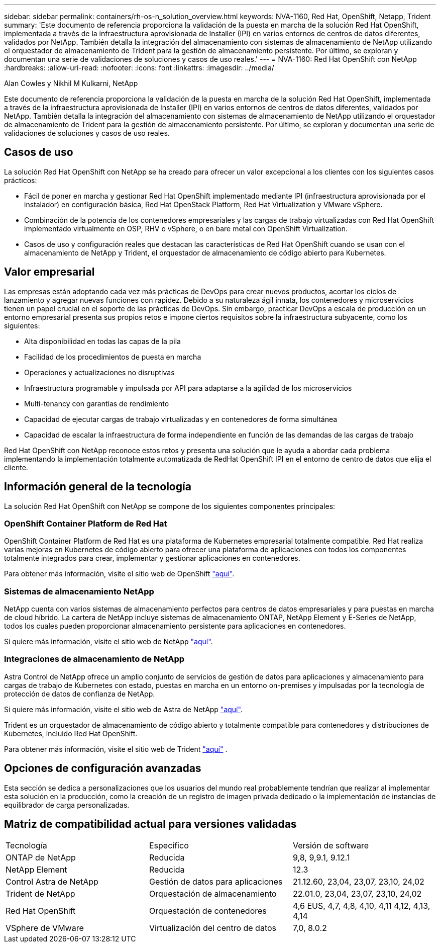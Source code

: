 ---
sidebar: sidebar 
permalink: containers/rh-os-n_solution_overview.html 
keywords: NVA-1160, Red Hat, OpenShift, Netapp, Trident 
summary: 'Este documento de referencia proporciona la validación de la puesta en marcha de la solución Red Hat OpenShift, implementada a través de la infraestructura aprovisionada de Installer (IPI) en varios entornos de centros de datos diferentes, validados por NetApp. También detalla la integración del almacenamiento con sistemas de almacenamiento de NetApp utilizando el orquestador de almacenamiento de Trident para la gestión de almacenamiento persistente. Por último, se exploran y documentan una serie de validaciones de soluciones y casos de uso reales.' 
---
= NVA-1160: Red Hat OpenShift con NetApp
:hardbreaks:
:allow-uri-read: 
:nofooter: 
:icons: font
:linkattrs: 
:imagesdir: ../media/


Alan Cowles y Nikhil M Kulkarni, NetApp

[role="lead"]
Este documento de referencia proporciona la validación de la puesta en marcha de la solución Red Hat OpenShift, implementada a través de la infraestructura aprovisionada de Installer (IPI) en varios entornos de centros de datos diferentes, validados por NetApp. También detalla la integración del almacenamiento con sistemas de almacenamiento de NetApp utilizando el orquestador de almacenamiento de Trident para la gestión de almacenamiento persistente. Por último, se exploran y documentan una serie de validaciones de soluciones y casos de uso reales.



== Casos de uso

La solución Red Hat OpenShift con NetApp se ha creado para ofrecer un valor excepcional a los clientes con los siguientes casos prácticos:

* Fácil de poner en marcha y gestionar Red Hat OpenShift implementado mediante IPI (infraestructura aprovisionada por el instalador) en configuración básica, Red Hat OpenStack Platform, Red Hat Virtualization y VMware vSphere.
* Combinación de la potencia de los contenedores empresariales y las cargas de trabajo virtualizadas con Red Hat OpenShift implementado virtualmente en OSP, RHV o vSphere, o en bare metal con OpenShift Virtualization.
* Casos de uso y configuración reales que destacan las características de Red Hat OpenShift cuando se usan con el almacenamiento de NetApp y Trident, el orquestador de almacenamiento de código abierto para Kubernetes.




== Valor empresarial

Las empresas están adoptando cada vez más prácticas de DevOps para crear nuevos productos, acortar los ciclos de lanzamiento y agregar nuevas funciones con rapidez. Debido a su naturaleza ágil innata, los contenedores y microservicios tienen un papel crucial en el soporte de las prácticas de DevOps. Sin embargo, practicar DevOps a escala de producción en un entorno empresarial presenta sus propios retos e impone ciertos requisitos sobre la infraestructura subyacente, como los siguientes:

* Alta disponibilidad en todas las capas de la pila
* Facilidad de los procedimientos de puesta en marcha
* Operaciones y actualizaciones no disruptivas
* Infraestructura programable y impulsada por API para adaptarse a la agilidad de los microservicios
* Multi-tenancy con garantías de rendimiento
* Capacidad de ejecutar cargas de trabajo virtualizadas y en contenedores de forma simultánea
* Capacidad de escalar la infraestructura de forma independiente en función de las demandas de las cargas de trabajo


Red Hat OpenShift con NetApp reconoce estos retos y presenta una solución que le ayuda a abordar cada problema implementando la implementación totalmente automatizada de RedHat OpenShift IPI en el entorno de centro de datos que elija el cliente.



== Información general de la tecnología

La solución Red Hat OpenShift con NetApp se compone de los siguientes componentes principales:



=== OpenShift Container Platform de Red Hat

OpenShift Container Platform de Red Hat es una plataforma de Kubernetes empresarial totalmente compatible. Red Hat realiza varias mejoras en Kubernetes de código abierto para ofrecer una plataforma de aplicaciones con todos los componentes totalmente integrados para crear, implementar y gestionar aplicaciones en contenedores.

Para obtener más información, visite el sitio web de OpenShift https://www.openshift.com["aquí"].



=== Sistemas de almacenamiento NetApp

NetApp cuenta con varios sistemas de almacenamiento perfectos para centros de datos empresariales y para puestas en marcha de cloud híbrido. La cartera de NetApp incluye sistemas de almacenamiento ONTAP, NetApp Element y E-Series de NetApp, todos los cuales pueden proporcionar almacenamiento persistente para aplicaciones en contenedores.

Si quiere más información, visite el sitio web de NetApp https://www.netapp.com["aquí"].



=== Integraciones de almacenamiento de NetApp

Astra Control de NetApp ofrece un amplio conjunto de servicios de gestión de datos para aplicaciones y almacenamiento para cargas de trabajo de Kubernetes con estado, puestas en marcha en un entorno on-premises y impulsadas por la tecnología de protección de datos de confianza de NetApp.

Si quiere más información, visite el sitio web de Astra de NetApp https://docs.netapp.com/us-en/astra-family/["aquí"].

Trident es un orquestador de almacenamiento de código abierto y totalmente compatible para contenedores y distribuciones de Kubernetes, incluido Red Hat OpenShift.

Para obtener más información, visite el sitio web de Trident https://docs.netapp.com/us-en/trident/index.html["aquí"] .



== Opciones de configuración avanzadas

Esta sección se dedica a personalizaciones que los usuarios del mundo real probablemente tendrían que realizar al implementar esta solución en la producción, como la creación de un registro de imagen privada dedicado o la implementación de instancias de equilibrador de carga personalizadas.



== Matriz de compatibilidad actual para versiones validadas

|===


| Tecnología | Específico | Versión de software 


| ONTAP de NetApp | Reducida | 9,8, 9,9.1, 9.12.1 


| NetApp Element | Reducida | 12.3 


| Control Astra de NetApp | Gestión de datos para aplicaciones | 21.12.60, 23,04, 23,07, 23,10, 24,02 


| Trident de NetApp | Orquestación de almacenamiento | 22.01.0, 23,04, 23,07, 23,10, 24,02 


| Red Hat OpenShift | Orquestación de contenedores | 4,6 EUS, 4,7, 4,8, 4,10, 4,11 4,12, 4,13, 4,14 


| VSphere de VMware | Virtualización del centro de datos | 7,0, 8.0.2 
|===